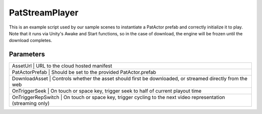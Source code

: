 PatStreamPlayer
============================================================

| This is an example script used by our sample scenes to instantiate a PatActor prefab and correctly initialize it to play.
| Note that it runs via Unity's Awake and Start functions, so in the case of download, the engine will be frozen until the download completes.

Parameters
------------------------------------------------------------

+----------------+-----------------------------------------------------------------------------------------------------------+
| AssetUrl           | URL to the cloud hosted manifest                                                                      |
+----------------+-----------------------------------------------------------------------------------------------------------+
| PatActorPrefab     | Should be set to the provided PatActor.prefab                                                         |
+----------------+-----------------------------------------------------------------------------------------------------------+
| DownloadAsset      | Controls whether the asset should first be downloaded, or streamed directly from the web              |
+----------------+-----------------------------------------------------------------------------------------------------------+
| OnTriggerSeek      | On touch or space key, trigger seek to half of current playout time                                   |
+----------------+-----------------------------------------------------------------------------------------------------------+
| OnTriggerRepSwitch | On touch or space key, trigger cycling to the next video representation (streaming only)              |
+----------------+-----------------------------------------------------------------------------------------------------------+

